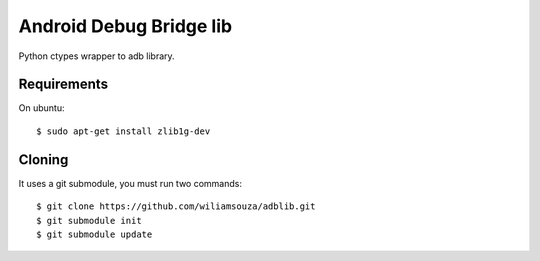 ========================
Android Debug Bridge lib
========================

Python ctypes wrapper to adb library.

Requirements
============

On ubuntu::

    $ sudo apt-get install zlib1g-dev


Cloning
=======

It uses a git submodule, you must run two commands:: 

    $ git clone https://github.com/wiliamsouza/adblib.git
    $ git submodule init
    $ git submodule update
